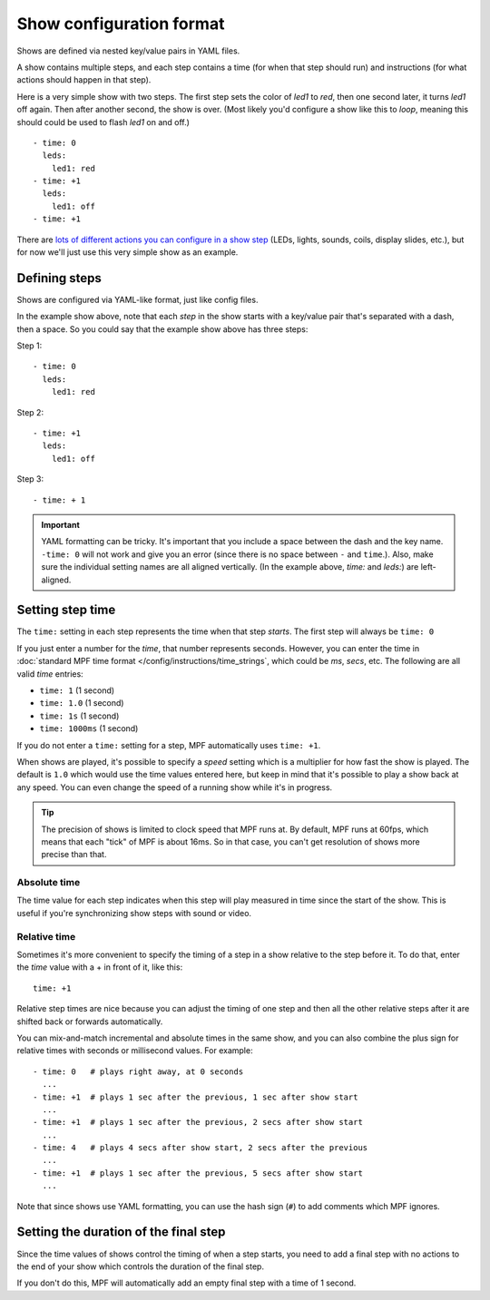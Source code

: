 Show configuration format
=========================
Shows are defined via nested key/value pairs in YAML files.

A show contains multiple steps, and each step contains a time (for when that step should run) and instructions (for
what actions should happen in that step).

Here is a very simple show with two steps. The first step sets the color of
*led1* to *red*, then one second later, it turns *led1* off again. Then after
another second, the show is over. (Most likely you'd configure a show like this
to *loop*, meaning this should could be used to flash *led1* on and off.)

::

   - time: 0
     leds:
       led1: red
   - time: +1
     leds:
       led1: off
   - time: +1

There are `lots of different actions you can configure in a show step </config_players/index>`_ (LEDs, lights,
sounds, coils, display slides, etc.), but for now we'll just use this very simple show as an example.

Defining steps
--------------
Shows are configured via YAML-like format, just like config files.

In the example show above, note that each *step* in the show starts with a key/value pair that's separated with a
dash, then a space. So you could say that the example show above has three steps:

Step 1:

::

   - time: 0
     leds:
       led1: red

Step 2:

::

   - time: +1
     leds:
       led1: off

Step 3:

::

   - time: + 1

.. important:: YAML formatting can be tricky. It's important that you include a
   space between the dash and the key name. ``-time: 0`` will not work and give
   you an error (since there is no space between ``-`` and ``time``.). Also,
   make sure the individual setting names are all aligned vertically.
   (In the example above, *time:* and *leds:*) are left-aligned.

Setting step time
-----------------
The ``time:`` setting in each step represents the time when that step *starts*. The first
step will always be ``time: 0``

If you just enter a number for the *time*, that number represents seconds.
However, you can enter the time in :doc:`standard MPF time format </config/instructions/time_strings`,
which could be *ms*, *secs*, etc. The following are all valid *time* entries:

* ``time: 1`` (1 second)
* ``time: 1.0`` (1 second)
* ``time: 1s`` (1 second)
* ``time: 1000ms`` (1 second)

If you do not enter a ``time:`` setting for a step, MPF automatically uses ``time: +1``.

When shows are played, it's possible to specify a *speed* setting which is a
multiplier for how fast the show is played. The default is ``1.0`` which would
use the time values entered here, but keep in mind that it's possible to play a
show back at any speed. You can even change the speed of a running show while it's
in progress.

.. tip:: The precision of shows is limited to clock speed that MPF runs at. By
   default, MPF runs at 60fps, which means that each "tick" of MPF is about
   16ms. So in that case, you can't get resolution of shows more precise than
   that.

Absolute time
~~~~~~~~~~~~~
The time value for each step indicates when this step will play measured in
time since the start of the show. This is useful if you're synchronizing show
steps with sound or video.

Relative time
~~~~~~~~~~~~~
Sometimes it's more convenient to specify the timing of a step in a show
relative to the step before it. To do that, enter the *time* value with a + in
front of it, like this:

::

   time: +1

Relative step times are nice because you can adjust the timing of one step and
then all the other relative steps after it are shifted back or forwards
automatically.

You can mix-and-match incremental and absolute times in the same show,
and you can also combine the plus sign for relative times with seconds or
millisecond values. For example:

::

  - time: 0   # plays right away, at 0 seconds
    ...
  - time: +1  # plays 1 sec after the previous, 1 sec after show start
    ...
  - time: +1  # plays 1 sec after the previous, 2 secs after show start
    ...
  - time: 4   # plays 4 secs after show start, 2 secs after the previous
    ...
  - time: +1  # plays 1 sec after the previous, 5 secs after show start
    ...

Note that since shows use YAML formatting, you can use the hash sign (``#``) to
add comments which MPF ignores.

Setting the duration of the final step
--------------------------------------
Since the time values of shows control the timing of when a step starts, you
need to add a final step with no actions to the end of your show which controls
the duration of the final step.

If you don't do this, MPF will automatically add an empty final step with a time of 1 second.
